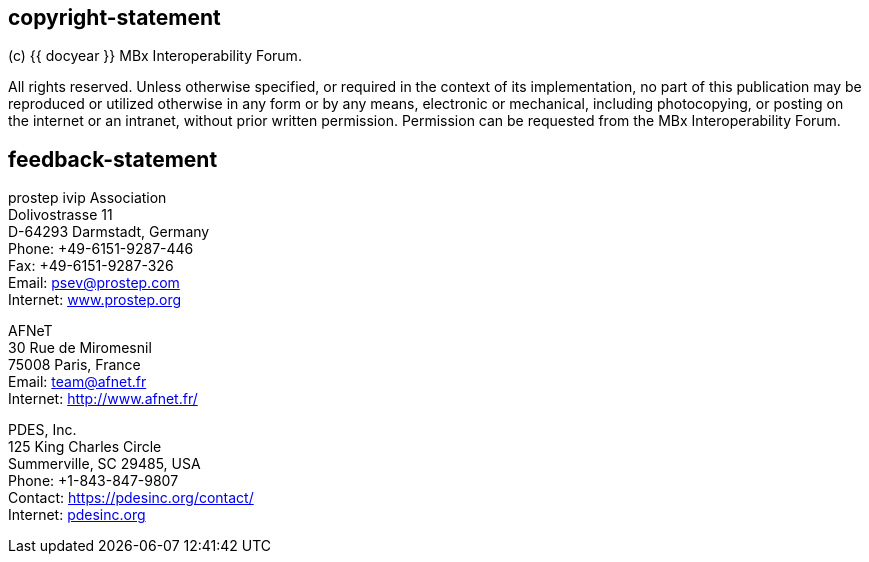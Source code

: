 == copyright-statement
=== {blank}
(c) {{ docyear }} MBx Interoperability Forum.

All rights reserved. Unless otherwise specified, or required in the context of
its implementation, no part of this publication may be reproduced or utilized
otherwise in any form or by any means, electronic or mechanical, including
photocopying, or posting on the internet or an intranet, without prior written
permission. Permission can be requested from the MBx Interoperability Forum.

== feedback-statement

=== {blank}
prostep ivip Association +
Dolivostrasse 11 +
D-64293 Darmstadt, Germany +
Phone: +49-6151-9287-446 +
Fax: +49-6151-9287-326 +
Email: mailto:psev@prostep.com[] +
Internet: https://www.prostep.org[www.prostep.org]

AFNeT +
30 Rue de Miromesnil +
75008 Paris, France +
Email: mailto:team@afnet.fr[] +
Internet: http://www.afnet.fr/ +

PDES, Inc. +
125 King Charles Circle +
Summerville, SC 29485, USA +
Phone: +1-843-847-9807 +
Contact: https://pdesinc.org/contact/[https://pdesinc.org/contact/] +
Internet: https://pdesinc.org[pdesinc.org]

// [align=center]
// [css color:#007724]#**Connecting the physical and digital worlds**#
